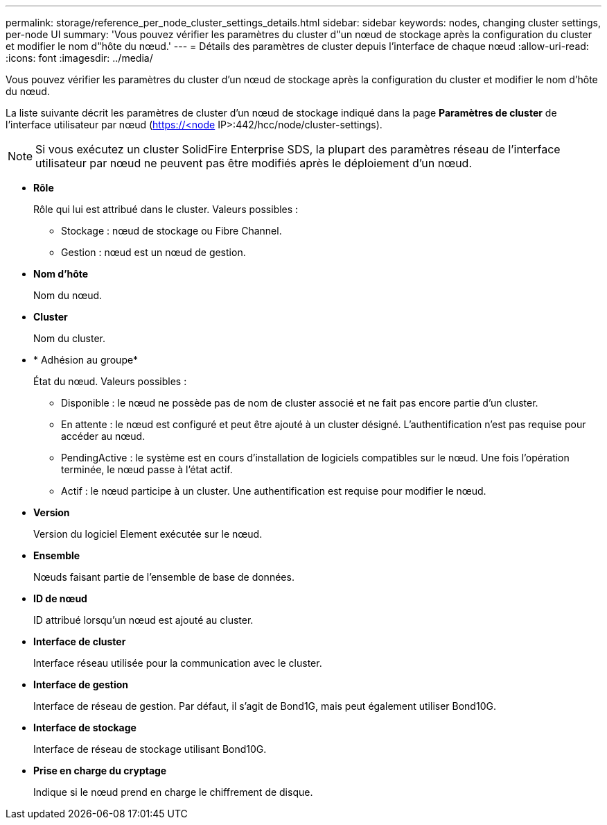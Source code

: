 ---
permalink: storage/reference_per_node_cluster_settings_details.html 
sidebar: sidebar 
keywords: nodes, changing cluster settings, per-node UI 
summary: 'Vous pouvez vérifier les paramètres du cluster d"un nœud de stockage après la configuration du cluster et modifier le nom d"hôte du nœud.' 
---
= Détails des paramètres de cluster depuis l'interface de chaque nœud
:allow-uri-read: 
:icons: font
:imagesdir: ../media/


[role="lead"]
Vous pouvez vérifier les paramètres du cluster d'un nœud de stockage après la configuration du cluster et modifier le nom d'hôte du nœud.

La liste suivante décrit les paramètres de cluster d'un nœud de stockage indiqué dans la page *Paramètres de cluster* de l'interface utilisateur par nœud (https://<node[] IP>:442/hcc/node/cluster-settings).


NOTE: Si vous exécutez un cluster SolidFire Enterprise SDS, la plupart des paramètres réseau de l'interface utilisateur par nœud ne peuvent pas être modifiés après le déploiement d'un nœud.

* *Rôle*
+
Rôle qui lui est attribué dans le cluster. Valeurs possibles :

+
** Stockage : nœud de stockage ou Fibre Channel.
** Gestion : nœud est un nœud de gestion.


* *Nom d'hôte*
+
Nom du nœud.

* *Cluster*
+
Nom du cluster.

* * Adhésion au groupe*
+
État du nœud. Valeurs possibles :

+
** Disponible : le nœud ne possède pas de nom de cluster associé et ne fait pas encore partie d'un cluster.
** En attente : le nœud est configuré et peut être ajouté à un cluster désigné. L'authentification n'est pas requise pour accéder au nœud.
** PendingActive : le système est en cours d'installation de logiciels compatibles sur le nœud. Une fois l'opération terminée, le nœud passe à l'état actif.
** Actif : le nœud participe à un cluster. Une authentification est requise pour modifier le nœud.


* *Version*
+
Version du logiciel Element exécutée sur le nœud.

* *Ensemble*
+
Nœuds faisant partie de l'ensemble de base de données.

* *ID de nœud*
+
ID attribué lorsqu'un nœud est ajouté au cluster.

* *Interface de cluster*
+
Interface réseau utilisée pour la communication avec le cluster.

* *Interface de gestion*
+
Interface de réseau de gestion. Par défaut, il s'agit de Bond1G, mais peut également utiliser Bond10G.

* *Interface de stockage*
+
Interface de réseau de stockage utilisant Bond10G.

* *Prise en charge du cryptage*
+
Indique si le nœud prend en charge le chiffrement de disque.


